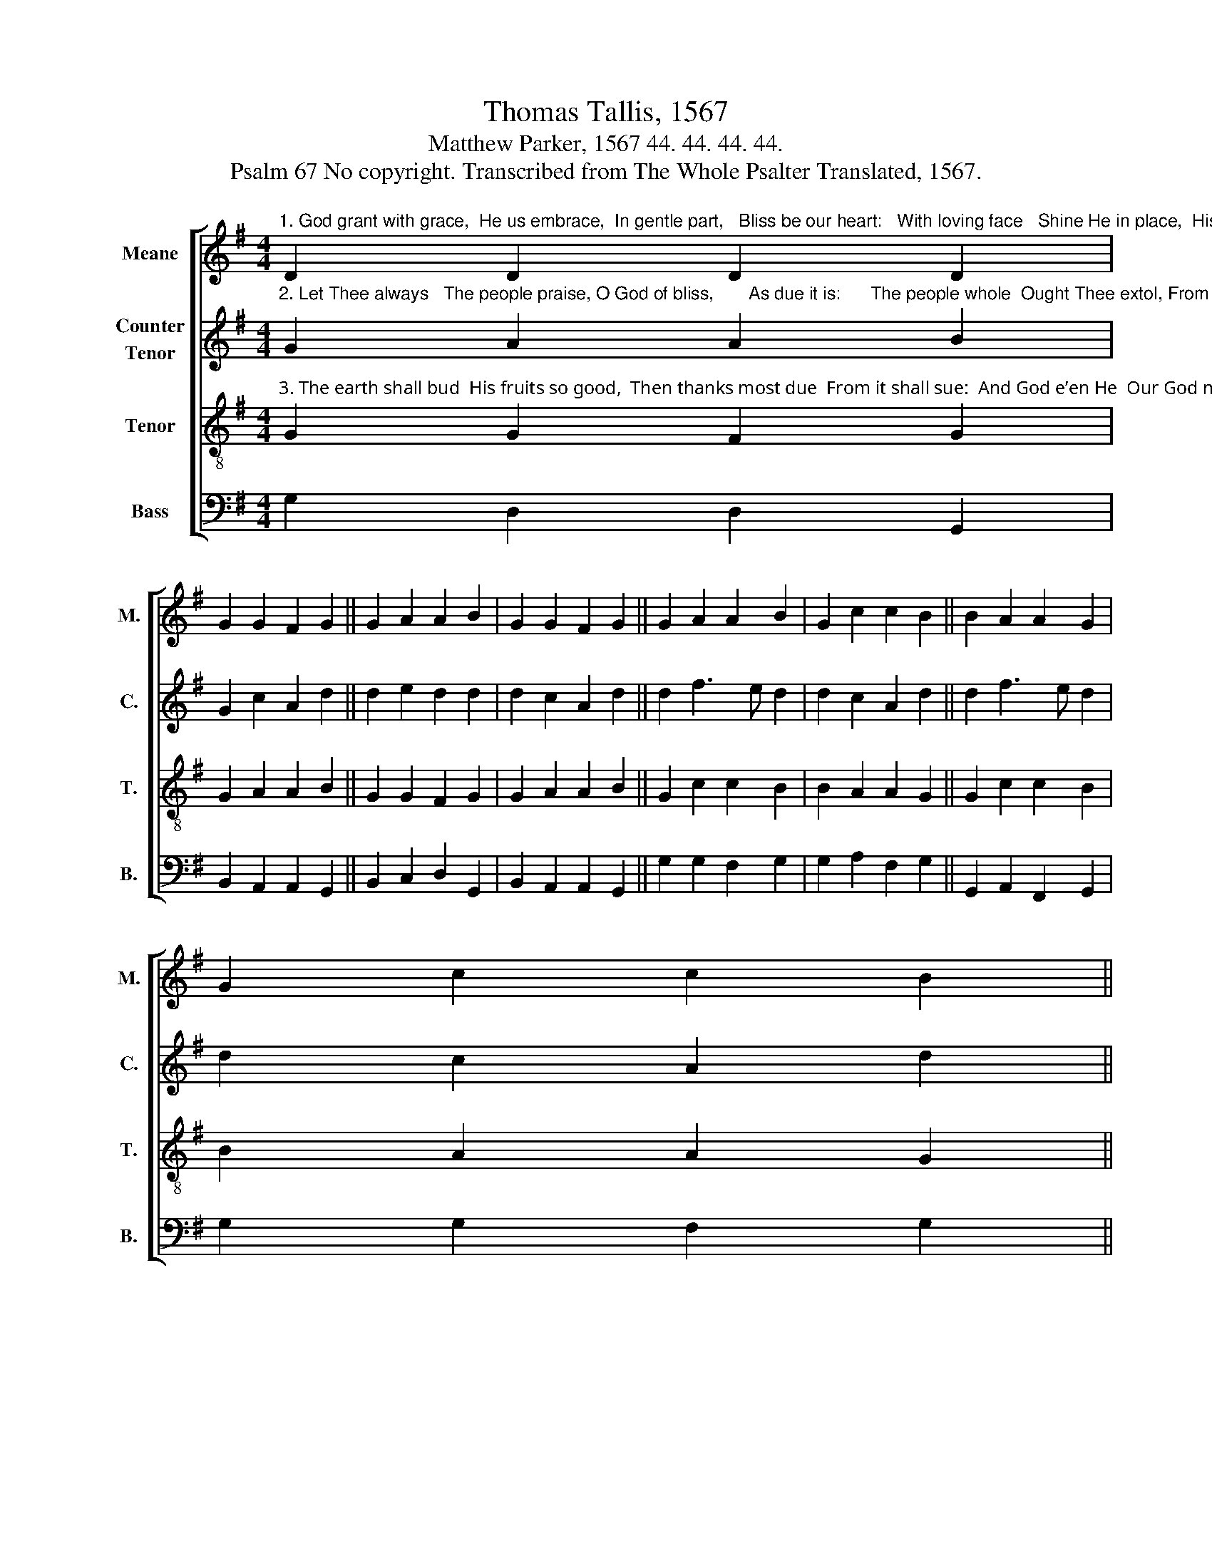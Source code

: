 X:1
T:Thomas Tallis, 1567
T:Matthew Parker, 1567 44. 44. 44. 44.
T:Psalm 67 No copyright. Transcribed from The Whole Psalter Translated, 1567.
%%score [ 1 2 3 4 ]
L:1/8
M:4/4
K:G
V:1 treble nm="Meane" snm="M."
V:2 treble nm="Counter\nTenor" snm="C."
V:3 treble-8 nm="Tenor" snm="T."
V:4 bass nm="Bass" snm="B."
V:1
"^1. God grant with grace,  He us embrace,  In gentle part,   Bliss be our heart:   With loving face   Shine He in place,  His mercies all     On us to fall." D2 D2 D2 D2 | %1
 G2 G2 F2 G2 || G2 A2 A2 B2 | G2 G2 F2 G2 || G2 A2 A2 B2 | G2 c2 c2 B2 || B2 A2 A2 G2 | %7
 G2 c2 c2 B2 || %8
"^1.  That we Thy way  May know all day,     While we do sail   This world so frail:  Thy health’s reward  Is nigh declared,      As plain at eye         All Gentiles spy." B2 A2 A2 G2 | %9
 d2 c2 A2 B2 || B2 A2 A2 G2 | d2 c2 A2 B2 || B2 A2 A2 G2 | D2 E2 F2 G2 || %14
 B2 A2 A2 G2 D2 E2 F2 G16 |] %15
V:2
"^2. Let Thee always   The people praise, O God of bliss,       As due it is:      The people whole  Ought Thee extol, From whom all thing They see to spring." G2 A2 A2 B2 | %1
 G2 c2 A2 d2 || d2 e2 d2 d2 | d2 c2 A2 d2 || d2 f3 e d2 | d2 c2 A2 d2 || d2 f3 e d2 | %7
 d2 c2 A2 d2 || %8
"^2. All folk rejoice,      Lift up your voice,   For Thou in sight  Shalt judge them right:  Thou shalt direct  The Gentiles sect,  In earth that be           To turn to Thee.\n" g2 e2 f2 d2 | %9
 g2 e2 f2 g2 || g2 e2 f2 d2 | g2 e2 f2 g2 || g2 e2 d2 B2 | d2 c2 A2 B2 || %14
 B2 e2 d2 B3 d c2 A2 B16 |] %15
V:3
"^3. The earth shall bud  His fruits so good,  Then thanks most due  From it shall sue:  And God e’en He  Our God most free  Shall bless us aye  From day to day." G2 G2 F2 G2 | %1
 G2 A2 A2 B2 || G2 G2 F2 G2 | G2 A2 A2 B2 || G2 c2 c2 B2 | B2 A2 A2 G2 || G2 c2 c2 B2 | %7
 B2 A2 A2 G2 || %8
"^3. So God our guide   Shall bless us wide  With all increase,  No time to cease:       All folk thereby   On earth which lie    His name shall fear,   And love Him bear.\n" d2 c2 A2 B2 | %9
 B2 A2 A2 G2 || d2 c2 A2 B2 | B2 A2 A2 G2 || D2 E2 F2 G2 | B2 A2 A2 G2 || %14
 D2 E2 F2 G2 B2 A2 A2 G16 |] %15
V:4
 G,2 D,2 D,2 G,,2 | B,,2 A,,2 A,,2 G,,2 || B,,2 C,2 D,2 G,,2 | B,,2 A,,2 A,,2 G,,2 || %4
 G,2 G,2 F,2 G,2 | G,2 A,2 F,2 G,2 || G,,2 A,,2 F,,2 G,,2 | G,2 G,2 F,2 G,2 || G,2 A,2 F,2 G,2 | %9
 G,,2 C,2 D,2 G,,2 || G,2 A,2 F,2 G,2 | G,,2 C,2 D,2 G,,2 || B,,2 C,2 D,2 E,2 | %13
 B,,2 C,2 D,2 G,,2 || G,,2 C,2 D,2 E,2 G,2 C,2 D,2 G,,16 |] %15


